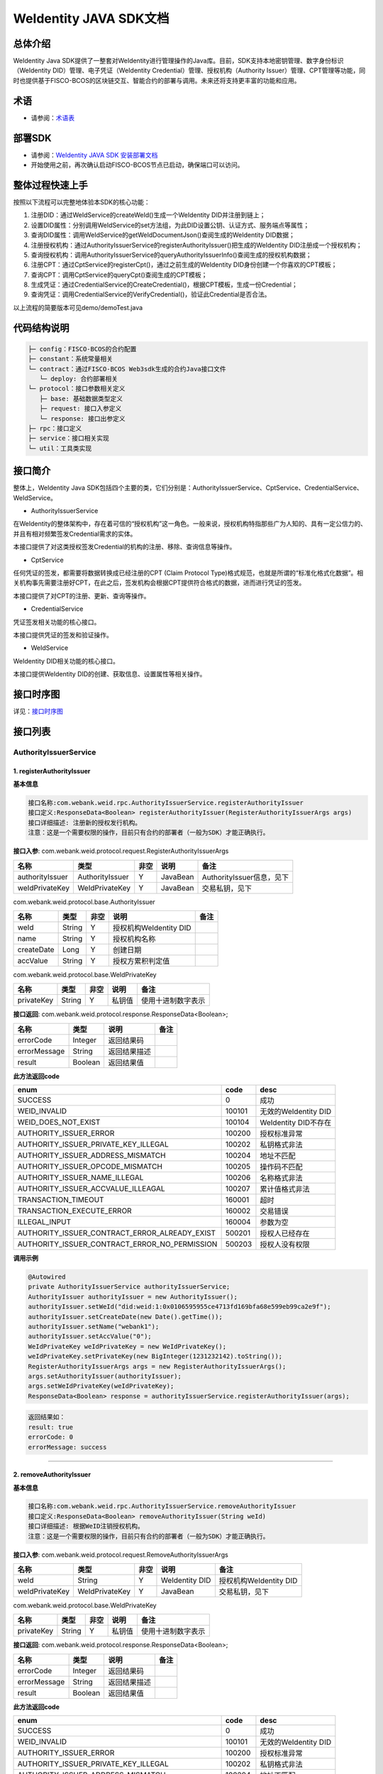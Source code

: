 .. role:: raw-html-m2r(raw)
   :format: html

.. _weidentity-java-sdk-doc:

WeIdentity JAVA SDK文档
=======================

总体介绍
--------

WeIdentity Java SDK提供了一整套对WeIdentity进行管理操作的Java库。目前，SDK支持本地密钥管理、数字身份标识（WeIdentity DID）管理、电子凭证（WeIdentity Credential）管理、授权机构（Authority Issuer）管理、CPT管理等功能，同时也提供基于FISCO-BCOS的区块链交互、智能合约的部署与调用。未来还将支持更丰富的功能和应用。

术语
----

* 请参阅：`术语表 <https://weidentity.readthedocs.io/zh_CN/latest/docs/terminologies.html>`_

部署SDK
-------

* 请参阅：`WeIdentity JAVA SDK 安装部署文档 <./weidentity-installation.html>`_

* 开始使用之前，再次确认启动FISCO-BCOS节点已启动，确保端口可以访问。

整体过程快速上手
----------------

按照以下流程可以完整地体验本SDK的核心功能：


#. 注册DID：通过WeIdService的createWeId()生成一个WeIdentity DID并注册到链上；
#. 设置DID属性：分别调用WeIdService的set方法组，为此DID设置公钥、认证方式、服务端点等属性；
#. 查询DID属性：调用WeIdService的getWeIdDocumentJson()查阅生成的WeIdentity DID数据；
#. 注册授权机构：通过AuthorityIssuerService的registerAuthorityIssuer()把生成的WeIdentity DID注册成一个授权机构；
#. 查询授权机构：调用AuthorityIssuerService的queryAuthorityIssuerInfo()查阅生成的授权机构数据；
#. 注册CPT：通过CptService的registerCpt()，通过之前生成的WeIdentity DID身份创建一个你喜欢的CPT模板；
#. 查询CPT：调用CptService的queryCpt()查阅生成的CPT模板；
#. 生成凭证：通过CredentialService的CreateCredential()，根据CPT模板，生成一份Credential；
#. 查询凭证：调用CredentialService的VerifyCredential()，验证此Credential是否合法。

以上流程的简要版本可见demo/demoTest.java

代码结构说明
------------

.. code-block:: text

   ├─ config：FISCO-BCOS的合约配置
   ├─ constant：系统常量相关
   └─ contract：通过FISCO-BCOS Web3sdk生成的合约Java接口文件
      └─ deploy: 合约部署相关
   └─ protocol：接口参数相关定义
      ├─ base: 基础数据类型定义
      ├─ request: 接口入参定义
      └─ response: 接口出参定义
   ├─ rpc：接口定义
   ├─ service：接口相关实现
   └─ util：工具类实现

接口简介
--------

整体上，WeIdentity Java SDK包括四个主要的类，它们分别是：AuthorityIssuerService、CptService、CredentialService、WeIdService。


* AuthorityIssuerService

在WeIdentity的整体架构中，存在着可信的“授权机构”这一角色。一般来说，授权机构特指那些广为人知的、具有一定公信力的、并且有相对频繁签发Credential需求的实体。

本接口提供了对这类授权签发Credential的机构的注册、移除、查询信息等操作。


* CptService

任何凭证的签发，都需要将数据转换成已经注册的CPT (Claim Protocol Type)格式规范，也就是所谓的“标准化格式化数据”。相关机构事先需要注册好CPT，在此之后，签发机构会根据CPT提供符合格式的数据，进而进行凭证的签发。

本接口提供了对CPT的注册、更新、查询等操作。


* CredentialService

凭证签发相关功能的核心接口。

本接口提供凭证的签发和验证操作。


* WeIdService

WeIdentity DID相关功能的核心接口。

本接口提供WeIdentity DID的创建、获取信息、设置属性等相关操作。

接口时序图
----------

详见：`接口时序图 <./weidentity-sequences.html>`_


接口列表
--------

AuthorityIssuerService
^^^^^^^^^^^^^^^^^^^^^^

1. registerAuthorityIssuer
~~~~~~~~~~~~~~~~~~~~~~~~~~

**基本信息**

.. code-block:: text

   接口名称:com.webank.weid.rpc.AuthorityIssuerService.registerAuthorityIssuer
   接口定义:ResponseData<Boolean> registerAuthorityIssuer(RegisterAuthorityIssuerArgs args)
   接口详细描述: 注册新的授权发行机构。
   注意：这是一个需要权限的操作，目前只有合约的部署者（一般为SDK）才能正确执行。

**接口入参**\ : com.webank.weid.protocol.request.RegisterAuthorityIssuerArgs

.. list-table::
   :header-rows: 1

   * - 名称
     - 类型
     - 非空
     - 说明
     - 备注
   * - authorityIssuer
     - AuthorityIssuer
     - Y
     - JavaBean
     - AuthorityIssuer信息，见下
   * - weIdPrivateKey
     - WeIdPrivateKey
     - Y
     - JavaBean
     - 交易私钥，见下


com.webank.weid.protocol.base.AuthorityIssuer

.. list-table::
   :header-rows: 1

   * - 名称
     - 类型
     - 非空
     - 说明
     - 备注
   * - weId
     - String
     - Y
     - 授权机构WeIdentity DID
     - 
   * - name
     - String
     - Y
     - 授权机构名称
     - 
   * - createDate
     - Long
     - Y
     - 创建日期
     - 
   * - accValue
     - String
     - Y
     - 授权方累积判定值
     -


com.webank.weid.protocol.base.WeIdPrivateKey

.. list-table::
   :header-rows: 1

   * - 名称
     - 类型
     - 非空
     - 说明
     - 备注
   * - privateKey
     - String
     - Y
     - 私钥值
     - 使用十进制数字表示


**接口返回**\ :     com.webank.weid.protocol.response.ResponseData\<Boolean>;

.. list-table::
   :header-rows: 1

   * - 名称
     - 类型
     - 说明
     - 备注
   * - errorCode
     - Integer
     - 返回结果码
     - 
   * - errorMessage
     - String
     - 返回结果描述
     - 
   * - result
     - Boolean
     - 返回结果值
     - 


**此方法返回code**

.. list-table::
   :header-rows: 1

   * - enum
     - code
     - desc
   * - SUCCESS
     - 0
     - 成功
   * - WEID_INVALID
     - 100101
     - 无效的WeIdentity DID
   * - WEID_DOES_NOT_EXIST
     - 100104
     - WeIdentity DID不存在
   * - AUTHORITY_ISSUER_ERROR
     - 100200
     - 授权标准异常
   * - AUTHORITY_ISSUER_PRIVATE_KEY_ILLEGAL
     - 100202
     - 私钥格式非法
   * - AUTHORITY_ISSUER_ADDRESS_MISMATCH
     - 100204
     - 地址不匹配
   * - AUTHORITY_ISSUER_OPCODE_MISMATCH
     - 100205
     - 操作码不匹配
   * - AUTHORITY_ISSUER_NAME_ILLEGAL
     - 100206
     - 名称格式非法
   * - AUTHORITY_ISSUER_ACCVALUE_ILLEAGAL
     - 100207
     - 累计值格式非法
   * - TRANSACTION_TIMEOUT
     - 160001
     - 超时
   * - TRANSACTION_EXECUTE_ERROR
     - 160002
     - 交易错误
   * - ILLEGAL_INPUT
     - 160004
     - 参数为空
   * - AUTHORITY_ISSUER_CONTRACT_ERROR_ALREADY_EXIST
     - 500201
     - 授权人已经存在
   * - AUTHORITY_ISSUER_CONTRACT_ERROR_NO_PERMISSION
     - 500203
     - 授权人没有权限


**调用示例**

.. code-block:: java

   @Autowired
   private AuthorityIssuerService authorityIssuerService;
   AuthorityIssuer authorityIssuer = new AuthorityIssuer();
   authorityIssuer.setWeId("did:weid:1:0x0106595955ce4713fd169bfa68e599eb99ca2e9f");
   authorityIssuer.setCreateDate(new Date().getTime());
   authorityIssuer.setName("webank1");
   authorityIssuer.setAccValue("0");
   WeIdPrivateKey weIdPrivateKey = new WeIdPrivateKey();
   weIdPrivateKey.setPrivateKey(new BigInteger(1231232142).toString());
   RegisterAuthorityIssuerArgs args = new RegisterAuthorityIssuerArgs();
   args.setAuthorityIssuer(authorityIssuer);
   args.setWeIdPrivateKey(weIdPrivateKey);
   ResponseData<Boolean> response = authorityIssuerService.registerAuthorityIssuer(args);

.. code-block:: text

   返回结果如：
   result: true
   errorCode: 0
   errorMessage: success

----

2. removeAuthorityIssuer
~~~~~~~~~~~~~~~~~~~~~~~~

**基本信息**

.. code-block:: text

   接口名称:com.webank.weid.rpc.AuthorityIssuerService.removeAuthorityIssuer
   接口定义:ResponseData<Boolean> removeAuthorityIssuer(String weId)
   接口详细描述: 根据WeID注销授权机构。
   注意：这是一个需要权限的操作，目前只有合约的部署者（一般为SDK）才能正确执行。

**接口入参**\ :  com.webank.weid.protocol.request.RemoveAuthorityIssuerArgs

.. list-table::
   :header-rows: 1

   * - 名称
     - 类型
     - 非空
     - 说明
     - 备注
   * - weId
     - String
     - Y
     - WeIdentity DID
     - 授权机构WeIdentity DID
   * - weIdPrivateKey
     - WeIdPrivateKey
     - Y
     - JavaBean
     - 交易私钥，见下


com.webank.weid.protocol.base.WeIdPrivateKey

.. list-table::
   :header-rows: 1

   * - 名称
     - 类型
     - 非空
     - 说明
     - 备注
   * - privateKey
     - String
     - Y
     - 私钥值
     - 使用十进制数字表示


**接口返回**\ :     com.webank.weid.protocol.response.ResponseData\<Boolean>;

.. list-table::
   :header-rows: 1

   * - 名称
     - 类型
     - 说明
     - 备注
   * - errorCode
     - Integer
     - 返回结果码
     - 
   * - errorMessage
     - String
     - 返回结果描述
     - 
   * - result
     - Boolean
     - 返回结果值
     - 


**此方法返回code**

.. list-table::
   :header-rows: 1

   * - enum
     - code
     - desc
   * - SUCCESS
     - 0
     - 成功
   * - WEID_INVALID
     - 100101
     - 无效的WeIdentity DID
   * - AUTHORITY_ISSUER_ERROR
     - 100200
     - 授权标准异常
   * - AUTHORITY_ISSUER_PRIVATE_KEY_ILLEGAL
     - 100202
     - 私钥格式非法
   * - AUTHORITY_ISSUER_ADDRESS_MISMATCH
     - 100204
     - 地址不匹配
   * - AUTHORITY_ISSUER_OPCODE_MISMATCH
     - 100205
     - 操作码不匹配
   * - AUTHORITY_ISSUER_NAME_ILLEGAL
     - 100206
     - 名称格式非法
   * - AUTHORITY_ISSUER_ACCVALUE_ILLEAGAL
     - 100207
     - 累计值格式非法
   * - TRANSACTION_TIMEOUT
     - 160001
     - 超时
   * - TRANSACTION_EXECUTE_ERROR
     - 160002
     - 交易错误
   * - ILLEGAL_INPUT
     - 160004
     - 参数为空
   * - AUTHORITY_ISSUER_CONTRACT_ERROR_NOT_EXISTS
     - 500202
     - 授权人信息不存在
   * - AUTHORITY_ISSUER_CONTRACT_ERROR_NO_PERMISSION
     - 500203
     - 授权人没有权限


**调用示例**

.. code-block:: java

   @Autowired
   private AuthorityIssuerService authorityIssuerService;
   WeIdPrivateKey weIdPrivateKey = new WeIdPrivateKey();
   weIdPrivateKey.setPrivateKey(new BigInteger(1231232142).toString());
   RemoveAuthorityIssuerArgs args = new RemoveAuthorityIssuerArgs();
   args.setWeId("did:weid:1:0x0106595955ce4713fd169bfa68e599eb99ca2e9f");
   args.setWeIdPrivateKey(weIdPrivateKey);
   ResponseData<Boolean> response = authorityIssuerService.removeAuthorityIssuer(args);

.. code-block:: text

   返回结果如：
   result: true
   errorCode: 0
   errorMessage: success

----

3. isAuthorityIssuer
~~~~~~~~~~~~~~~~~~~~

**基本信息**

.. code-block:: text

   接口名称:com.webank.weid.rpc.AuthorityIssuerService.isAuthorityIssuer
   接口定义:ResponseData<Boolean> isAuthorityIssuer(String weId)
   接口详细描述: 根据WeIdentity DID查询是否注册成授权者

**接口入参**\ :    String

.. list-table::
   :header-rows: 1

   * - 名称
     - 类型
     - 非空
     - 说明
     - 备注
   * - weId
     - String
     - Y
     - WeIdentity DID
     - 用于搜索权限发布者


**接口返回**\ :     com.webank.weid.protocol.response.ResponseData\<Boolean>;

.. list-table::
   :header-rows: 1

   * - 名称
     - 类型
     - 说明
     - 备注
   * - errorCode
     - Integer
     - 返回结果码
     - 
   * - errorMessage
     - String
     - 返回结果描述
     - 
   * - result
     - Boolean
     - 返回结果值
     - 


**此方法返回code**

.. list-table::
   :header-rows: 1

   * - enum
     - code
     - desc
   * - SUCCESS
     - 0
     - 成功
   * - WEID_INVALID
     - 100101
     - 无效的WeIdentity DID
   * - AUTHORITY_ISSUER_ERROR
     - 100200
     - 授权标准异常
   * - TRANSACTION_TIMEOUT
     - 160001
     - 超时
   * - TRANSACTION_EXECUTE_ERROR
     - 160002
     - 交易错误


**调用示例**

.. code-block:: java

   @Autowired
   private AuthorityIssuerService authorityIssuerService;
   ResponseData<Boolean> response = authorityIssuerService.isAuthorityIssuer("did:weid:1:0x0106595955ce4713fd169bfa68e599eb99ca2e9f");

.. code-block:: text

   返回结果如：
   result: true
   errorCode: 0
   errorMessage: success

----

4. queryAuthorityIssuerInfo
~~~~~~~~~~~~~~~~~~~~~~~~~~~

**基本信息**

.. code-block:: text

   接口名称:com.webank.weid.rpc.AuthorityIssuerService.queryAuthorityIssuerInfo
   接口定义:ResponseData<AuthorityIssuer> queryAuthorityIssuerInfo(String weId)
   接口详细描述: 根据WeIdentity DID查询授权人信息

**接口入参**\ :    String

.. list-table::
   :header-rows: 1

   * - 名称
     - 类型
     - 非空
     - 说明
     - 备注
   * - weId
     - String
     - Y
     - WeIdentity DID
     - 用于搜索权限发布者


**接口返回**\ :    com.webank.weid.protocol.response.ResponseData\<AuthorityIssuer>;

.. list-table::
   :header-rows: 1

   * - 名称
     - 类型
     - 说明
     - 备注
   * - errorCode
     - Integer
     - 返回结果码
     - 
   * - errorMessage
     - String
     - 返回结果描述
     - 
   * - result
     - AuthorityIssuer
     - JavaBean
     - 授权机构信息，见下


com.webank.weid.protocol.base.AuthorityIssuer

.. list-table::
   :header-rows: 1

   * - 名称
     - 类型
     - 非空
     - 说明
     - 备注
   * - weId
     - String
     - Y
     - 授权机构WeIdentity DID
     - 
   * - name
     - String
     - Y
     - 授权机构名称
     - 
   * - createDate
     - Long
     - Y
     - 创建日期
     - 
   * - accValue
     - String
     - Y
     - 授权方累积判定值
     - 


**注意**\ ：因为Solidity 0.4.4的限制，无法正确的返回accValue，因此这里取得的accValue一定为空字符串。未来会进行修改。

**此方法返回code**

.. list-table::
   :header-rows: 1

   * - enum
     - code
     - desc
   * - SUCCESS
     - 0
     - 成功
   * - WEID_INVALID
     - 100101
     - 无效的WeIdentity DID
   * - AUTHORITY_ISSUER_ERROR
     - 100200
     - 授权标准异常
   * - TRANSACTION_TIMEOUT
     - 160001
     - 超时
   * - TRANSACTION_EXECUTE_ERROR
     - 160002
     - 交易错误
   * - AUTHORITY_ISSUER_CONTRACT_ERROR_NOT_EXISTS
     - 500202
     - 授权人信息不存在


**调用示例**

.. code-block:: java

   @Autowired
   private AuthorityIssuerService authorityIssuerService;
   ResponseData<AuthorityIssuer> response = authorityIssuerService.queryAuthorityIssuerInfo("did:weid:1:0x0106595955ce4713fd169bfa68e599eb99ca2e9f");

.. code-block:: text

   返回数据如：
   result:(com.webank.weid.protocol.base.AuthorityIssuer)
      weId: did:weid:1:0x0106595955ce4713fd169bfa68e599eb99ca2e9f
      name: webank1
      createDate: 1539239136000
      accValue:
   errorCode: 0
   errorMessage: success

----

CptService
^^^^^^^^^^

1. registerCpt
~~~~~~~~~~~~~~

**基本信息**

.. code-block:: text

   接口名称:com.webank.weid.rpc.CptService.registerCpt
   接口定义:ResponseData<CptBaseInfo> registerCpt(RegisterCptArgs args)
   接口详细描述: 传入WeIdentity DID，jsonSchema 和其对应的私钥，链上注册cpt，返回cpt编号和版本
   有对cptPublisher和cptJsonSchema 组合签名

**接口入参**\ :    com.webank.weid.protocol.request.RegisterCptArgs

.. list-table::
   :header-rows: 1

   * - 名称
     - 类型
     - 非空
     - 说明
     - 备注
   * - cptJsonSchema
     - String
     - Y
     - json验证器
     - 用于验证json 数据的合规性
   * - cptPublisher
     - String
     - Y
     - CPT发布者的WeIdentity DID
     - WeIdentity DID的格式传入
   * - cptPublisherPrivateKey
     - WeIdPrivateKey
     - Y
     - JavaBean
     - 交易私钥，见下


com.webank.weid.protocol.base.WeIdPrivateKey

.. list-table::
   :header-rows: 1

   * - 名称
     - 类型
     - 非空
     - 说明
     - 备注
   * - privateKey
     - String
     - Y
     - 私钥值
     - 使用十进制数字表示


**接口返回**\ :    com.webank.weid.protocol.response.ResponseData\<CptBaseInfo>;

.. list-table::
   :header-rows: 1

   * - 名称
     - 类型
     - 说明
     - 备注
   * - errorCode
     - Integer
     - 返回结果码
     - 此接口返回的code
   * - errorMessage
     - String
     - 返回结果描述
     - 
   * - result
     - CptBaseInfo
     - JavaBean
     - CPT基础数据，见下


com.webank.weid.protocol.base.CptBaseInfo

.. list-table::
   :header-rows: 1

   * - 名称
     - 类型
     - 说明
     - 备注
   * - cptId
     - Integer
     - cpId编号
     - 
   * - cptVersion
     - Integer
     - 版本号
     - 


**此方法返回code**

.. list-table::
   :header-rows: 1

   * - enum
     - code
     - desc
   * - SUCCESS
     - 0
     - 成功
   * - WEID_INVALID
     - 100101
     - WeIdentity DID无效
   * - WEID_PRIVATEKEY_INVALID
     - 100103
     - 私钥无效
   * - CPT_JSON_SCHEMA_INVALID
     - 100301
     - schema无效
   * - TRANSACTION_TIMEOUT
     - 160001
     - 超时
   * - TRANSACTION_EXECUTE_ERROR
     - 160002
     - 交易错误
   * - ILLEGAL_INPUT
     - 160004
     - 参数为空
   * - CPT_NOT_EXISTS
     - 500301
     - cpt不存在
   * - CPT_ID_AUTHORITY_ISSUER_EXCEED_MAX
     - 500302
     - 为权威机构生成的cptId超过上限
   * - CPT_PUBLISHER_NOT_EXIST
     - 500303
     - CPT发布者的WeIdentity DID不存在


**调用示例**

.. code-block:: java

   private CptServiceImpl cptService = new CptServiceImpl();
   String schema = "{\"$schema\":\"http://json-schema.org/draft-04/schema#\",\"title\":\"/etc/fstab\",\"description\":\"JSON representation of /etc/fstab\",\"type\":\"object\",\"properties\":{\"swap\":{\"$ref\":\"#/definitions/mntent\"}},\"patternProperties\":{\"^/([^/]+(/[^/]+)*)?$\":{\"$ref\":\"#/definitions/mntent\"}},\"required\":[\"/\",\"swap\"],\"additionalProperties\":false,\"definitions\":{\"mntent\":{\"title\":\"mntent\",\"description\":\"An fstab entry\",\"type\":\"object\",\"properties\":{\"device\":{\"type\":\"string\"},\"fstype\":{\"type\":\"string\"},\"options\":{\"type\":\"array\",\"minItems\":1,\"items\":{\"type\":\"string\"}},\"dump\":{\"type\":\"integer\",\"minimum\":0},\"fsck\":{\"type\":\"integer\",\"minimum\":0}},\"required\":[\"device\",\"fstype\"],\"additionalItems\":false}}}";
   RegisterCptArgs args = new RegisterCptArgs();
   WeIdPrivateKey weIdPrivateKey = new WeIdPrivateKey();
   args.setCptPublisherPrivateKey(weIdPrivateKey);
   args.setCptJsonSchema(schema);
   args.setCptPublisher("did:weid:1:0x0106595955ce4713fd169bfa68e599eb99ca2e9f");
   weIdPrivateKey.setPrivateKey(new String(Base64.encode(new BigInteger(
        "84259158061731800175730035500197147557630375762366333000754891654353899157503")
                       .toByteArray())));
   ResponseData<RegisterCptResult> response = cptService.registerCpt(args);
   
.. code-block:: text

   返回数据如下：
   result:(com.webank.weid.protocol.response.CptBaseInfo)
      cptId: 148
      cptVersion: 1
   errorCode: 0
   errorMessage: success

----

2. queryCpt
~~~~~~~~~~~

**基本信息**

.. code-block:: text

   接口名称:com.webank.weid.rpc.CptService.queryCpt
   接口定义:ResponseData<Cpt> queryCpt(Integer cptId)
   接口详细描述: 根据cpt编号查询cpt注册信息

**接口入参**\ :    java.lang.Integer

.. list-table::
   :header-rows: 1

   * - 名称
     - 类型
     - 非空
     - 说明
     - 备注
   * - value
     - Integer
     - Y
     - cptId编号
     -


**接口返回**\ :    com.webank.weid.protocol.response.ResponseData\<Cpt>;

.. list-table::
   :header-rows: 1

   * - 名称
     - 类型
     - 说明
     - 备注
   * - errorCode
     - Integer
     - 返回结果码
     - 此接口返回的code
   * - errorMessage
     - String
     - 返回结果描述
     - 
   * - result
     - Cpt
     - JavaBean
     - CPT内容，见下


com.webank.weid.protocol.base.Cpt

.. list-table::
   :header-rows: 1

   * - 名称
     - 类型
     - 说明
     - 备注
   * - cptJsonSchema
     - String
     - json验证器
     - 
   * - cptBaseInfo
     - CptBaseInfo
     - JavaBean
     - CPT基础数据，见下
   * - cptMetaData
     - CptMetaData
     - JavaBean
     - CPT元数据内部类，见下


com.webank.weid.protocol.base.CptBaseInfo

.. list-table::
   :header-rows: 1

   * - 名称
     - 类型
     - 说明
     - 备注
   * - cptId
     - Integer
     - cpId编号
     - 
   * - cptVersion
     - Integer
     - 版本号
     - 


com.webank.weid.protocol.base.Cpt.MetaData

.. list-table::
   :header-rows: 1

   * - 名称
     - 类型
     - 说明
     - 备注
   * - cptPublisher
     - String
     - CPT发布者的WeIdentity DID
     - WeIdentity DID格式数据
   * - cptSignature
     - String
     - 签名数据
     - cptPublisher与cptJsonSchema拼接的签名数据
   * - updated
     - Long
     - 更新时间
     - 
   * - created
     - Long
     - 创建日期
     - 


**此方法返回code**

.. list-table::
   :header-rows: 1

   * - enum
     - code
     - desc
   * - SUCCESS
     - 0
     - 成功
   * - TRANSACTION_TIMEOUT
     - 160001
     - 超时
   * - TRANSACTION_EXECUTE_ERROR
     - 160002
     - 交易错误
   * - CPT_NOT_EXISTS
     - 500301
     - cpt不存在


**调用示例**

.. code-block:: java

   private CptServiceImpl cptService = new CptServiceImpl();;
   ResponseData<QueryCptResult> response = cptService.queryCpt("did:weid:1:0x0106595955ce4713fd169bfa68e599eb99ca2e9f");

.. code-block:: text

   返回数据如下：
   result:(com.webank.weid.protocol.response.Cpt)
      cptBaseInfo:(com.webank.weid.protocol.response.CptBaseInfo)
         cptId: 148
         cptVersion: 1
      cptJsonSchema: {"$schema":"http://json-schema.org/draft-04/schema#","title":"/etc/fstab","description":"JSON representation of /etc/fstab","type":"object","properties":{"swap":{"$ref":"#/definitions/mntent"}},"patternProperties":{"^/([^/]+(/[^/]+)*)?$":{"$ref":"#/definitions/mntent"}},"required":["/","swap"],"additionalProperties":false,"definitions":{"mntent":{"title":"mntent","description":"An fstab entry","type":"object","properties":{"device":{"type":"string"},"fstype":{"type":"string"},"options":{"type":"array","minItems":1,"items":{"type":"string"}},"dump":{"type":"integer","minimum":0},"fsck":{"type":"integer","minimum":0}},"required":["device","fstype"],"additionalItems":false}}}
      cptMetaData:(com.webank.weid.protocol.response.Cpt$CptMetaData)
         cptPublisher: did:weid:1:0x0106595955ce4713fd169bfa68e599eb99ca2e9f
         cptSignature: HO+/ve+/vXfvv70hQO+/vQwMVO+/vSot77+977+9UGEhLO+/vW4277+977+977+9HO+/ve+/vSTvv70777+9f14=
         created: -1957647935
         updated: 0
   errorCode: 0
   errorMessage: success

----

3. updateCpt
~~~~~~~~~~~~

**基本信息**

.. code-block:: text

   接口名称:com.webank.weid.rpc.CptService.updateCpt
   接口定义:ResponseData<CptBaseInfo> updateCpt(UpdateCptArgs args)
   接口详细描述: 传入cptId，json验证器，WeIdentity DID，WeIdentity DID所属私钥，进行更新cpt信息，更新成功版本自动+1
   有对cptPublisher和cptJsonSchema组合签名

**接口入参**\ :    com.webank.weid.protocol.request.UpdateCptArgs

.. list-table::
   :header-rows: 1

   * - 名称
     - 类型
     - 非空
     - 说明
     - 备注
   * - cptId
     - Integer
     - Y
     - cpt编号
     - 
   * - cptJsonSchema
     - String
     - Y
     - json验证器
     - json schema 数据
   * - cptPublisher
     - String
     - Y
     - CPT发布者的WeIdentity DID
     - WeIdentity DID格式
   * - cptPublisherPrivateKey
     - WeIdPrivateKey
     - Y
     - JavaBean
     - 交易私钥，见下


com.webank.weid.protocol.base.WeIdPrivateKey

.. list-table::
   :header-rows: 1

   * - 名称
     - 类型
     - 非空
     - 说明
     - 备注
   * - privateKey
     - String
     - Y
     - 私钥值
     - 使用十进制数字表示


**接口返回**\ :    com.webank.weid.protocol.response.ResponseData\<CptBaseInfo>;

.. list-table::
   :header-rows: 1

   * - 名称
     - 类型
     - 说明
     - 备注
   * - errorCode
     - Integer
     - 返回结果码
     - 此接口返回的code
   * - errorMessage
     - String
     - 返回结果描述
     - 
   * - result
     - CptBaseInfo
     - JavaBean
     - CPT基础数据，见下


com.webank.weid.protocol.base.CptBaseInfo

.. list-table::
   :header-rows: 1

   * - 名称
     - 类型
     - 说明
     - 备注
   * - cptId
     - Integer
     - cpId编号
     - 
   * - cptVersion
     - Integer
     - 版本号
     -  


**此方法返回code**

.. list-table::
   :header-rows: 1

   * - enum
     - code
     - desc
   * - SUCCESS
     - 0
     - 成功
   * - WEID_INVALID
     - 100101
     - WeIdentity DID无效
   * - WEID_PRIVATEKEY_INVALID
     - 100103
     - 私钥无效
   * - CPT_JSON_SCHEMA_INVALID
     - 100301
     - schema无效
   * - TRANSACTION_TIMEOUT
     - 160001
     - 超时
   * - TRANSACTION_EXECUTE_ERROR
     - 160002
     - 交易错误
   * - ILLEGAL_INPUT
     - 160004
     - 参数为空
   * - CPT_ID_AUTHORITY_ISSUER_EXCEED_MAX
     - 500302
     - 为权威机构生成的cptId超过上限
   * - CPT_NOT_EXISTS
     - 500301
     - cpt不存在
   * - CPT_PUBLISHER_NOT_EXIST
     - 500303
     - cpt发布者的WeIdentity DID不存在


**调用示例**

.. code-block:: java

   private CptServiceImpl cptService = new CptServiceImpl();
   String schema = "{\"$schema\":\"http://json-schema.org/draft-04/schema#\",\"title\":\"/etc/fstab\",\"description\":\"JSON representation of /etc/fstab\",\"type\":\"object\",\"properties\":{\"swap\":{\"$ref\":\"#/definitions/mamntent\"}},\"patternProperties\":{\"^/([^/]+(/[^/]+)*)?$\":{\"$ref\":\"#/definitions/mntent\"}},\"required\":[\"/\",\"swap\"],\"additionalProperties\":false,\"definitions\":{\"mntent\":{\"title\":\"mntent\",\"description\":\"An fstab entry\",\"type\":\"object\",\"properties\":{\"device\":{\"type\":\"string\"},\"fstype\":{\"type\":\"string\"},\"options\":{\"type\":\"array\",\"minItems\":1,\"items\":{\"type\":\"string\"}},\"dump\":{\"type\":\"integer\",\"minimum\":0},\"fsck\":{\"type\":\"integer\",\"minimum\":0}},\"required\":[\"device\",\"fstype\"],\"additionalItems\":false}}}";

   UpdateCptArgs args = new UpdateCptArgs();
   WeIdPrivateKey weIdPrivateKey = new WeIdPrivateKey();
   args.setCptPublisherPrivateKey(weIdPrivateKey);
   args.setCptJsonSchema(schema);
   args.setCptPublisher("did:weid:1:0x0106595955ce4713fd169bfa68e599eb99ca2e9f");
   weIdPrivateKey.setPrivateKey(new String(Base64.encode(new BigInteger("84259158061731800175730035500197147557630375762366333000754891654353899157503")
                       .toByteArray())));
   args.setCptId(148);
   ResponseData<CptBaseInfo> response = cptService.updateCpt(args);

.. code-block:: text

   返回数据如下：
   result:(com.webank.weid.protocol.response.CptBaseInfo)
      cptId: 148
      cptVersion: 3
   errorCode: 0
   errorMessage: success

----

CredentialService
^^^^^^^^^^^^^^^^^

1. createCredential
~~~~~~~~~~~~~~~~~~~

**基本信息**

.. code-block:: text

   接口名称:com.webank.weid.rpc.CredentialService.createCredential
   接口定义:ResponseData<Credential> createCredential(CreateCredentialArgs args)
   接口详细描述: 生成证书信息，有判断要求数据有效，相关非空验证等
   注意：本接口并不进行链上操作检查CPT真实性等问题。创造出来的credential有可能是无效的！
   调用方有责任在调用之前通过其他API判断。

**接口入参**\ :   com.webank.weid.protocol.request.CreateCredentialArgs

.. list-table::
   :header-rows: 1

   * - 名称
     - 类型
     - 非空
     - 说明
     - 备注
   * - cptId
     - Integer
     - Y
     - cpt编号
     - 
   * - issuer
     - String
     - Y
     - 发行方WeIdentity DID
     - WeIdentity DID格式数据
   * - expirationDate
     - String
     - Y
     - 到期日
     - 
   * - claimData
     - String
     - Y
     - Claim的json格式数据
     - 通过cpt的jsonSchema验证的数据
   * - cptPublisherPrivateKey
     - WeIdPrivateKey
     - Y
     - JavaBean
     - 签名所用Issuer WeIdentity DID私钥，见下


com.webank.weid.protocol.base.WeIdPrivateKey

.. list-table::
   :header-rows: 1

   * - 名称
     - 类型
     - 非空
     - 说明
     - 备注
   * - privateKey
     - String
     - Y
     - 私钥值
     - 使用十进制数字表示


**接口返回**\ :    com.webank.weid.protocol.response.ResponseData\<Credential>;

.. list-table::
   :header-rows: 1

   * - 名称
     - 类型
     - 说明
     - 备注
   * - errorCode
     - Integer
     - 返回结果码
     - 
   * - errorMessage
     - String
     - 返回结果描述
     - 
   * - result
     - Credential
     - JavaBean
     - 见下


com.webank.weid.protocol.base.Credential

.. list-table::
   :header-rows: 1

   * - 名称
     - 类型
     - 非空
     - 说明
     - 备注
   * - context
     - String
     - Y
     - 版本
     - 默认为v1
   * - id
     - String
     - Y
     - 证书编号
     - 
   * - cptId
     - Integer
     - Y
     - cptId
     - 
   * - issuer
     - String
     - Y
     - WeIdentity DID
     - 
   * - issuranceDate
     - Long
     - Y
     - 创建日期
     - 
   * - expirationDate
     - Long
     - Y
     - 到期日期
     - 
   * - signature
     - String
     - Y
     - 签名数据
     - 
   * - claimData
     - String
     - Y
     - Claim数据
     - 


**此方法返回code**

.. list-table::
   :header-rows: 1

   * - enum
     - code
     - desc
   * - SUCCESS
     - 0
     - 成功
   * - CREDENTIAL_ERROR
     - 100400
     - Credential标准错误
   * - CREDENTIAL_ISSUER_NOT_EXISTS
     - 100407
     - WeIdentity DID不能为空
   * - CREDENTIAL_EXPIRE_DATE_ILLEGAL
     - 100409
     - 到期日期无效
   * - CREDENTIAL_CLAIM_NOT_EXISTS
     - 100410
     - Claim数据不能为空
   * - CREDENTIAL_CLAIM_DATA_ILLEGAL
     - 100411
     - Claim数据无效
   * - CREDENTIAL_PRIVATE_KEY_NOT_EXISTS
     - 100415
     - 私钥为空
   * - CREDENTIAL_CPT_NOT_EXISTS
     - 100416
     - cpt不存在
   * - ILLEGAL_INPUT
     - 160004
     - 参数为空


**调用示例**

.. code-block:: java

   @Autowired
   private CredentialService credentialService;
   String schema1Data =  "{\"/\":{\"device\":\"/dev/sda1\",\"fstype\":\"btrfs\",\"options\":[\"ssd\"]},\"swap\":{\"device\":\"/dev/sda2\",\"fstype\":\"swap\"},\"/tmp\":{\"device\":\"tmpfs\",\"fstype\":\"tmpfs\",\"options\":[\"size=64M\"]},\"/var/lib/mysql\":{\"device\":\"/dev/data/mysql\",\"fstype\":\"btrfs\"}}";

   CreateCredentialArgs args = new CreateCredentialArgs();
   args.setClaimData(RequestUtil.schema1Data);
   args.setCptId(155);
   args.setExpirationDate(21313312312312312L);
   args.setIssuer("did:weid:1:0x0106595955ce4713fd169bfa68e599eb99ca2e9f");
   WeIdPrivateKey weIdPrivateKey = new WeIdPrivateKey();
   weIdPrivateKey.setPrivateKey(new BigInteger(1231232142).toString());
   args.setWeIdPrivateKey(weIdPrivateKey);
   ResponseData<Credential> response = credentialService.createCredential(args);

.. code-block:: text

   返回结果如：
   result:(com.webank.weid.protocol.base.Credential)
      context: v1
      credentialId: 41e07e22-9022-476f-80d6-0dfbd6a328d1
      cptId: 155
      issuer: did:weid:1:0x0106595955ce4713fd169bfa68e599eb99ca2e9f
      issuranceDate: 1539239136000
      expirationDate: 1539259136000
      claimData: {"/":{"device":"/dev/sda1","fstype":"btrfs","options":["ssd"]},"swap":{"device":"/dev/sda2","fstype":"swap"},"/tmp":{"device":"tmpfs","fstype":"tmpfs","options":["size=64M"]},"/var/lib/mysql":{"device":"/dev/data/mysql","fstype":"btrfs"}}
      signature: HPzECgQJOWWhOfFOfZjOTwEv0b7DZXfji39jdaC1+TTHXXpJJBQ+rBHQ7tPlsBokBhUCmm5EG/CkQJCb7z03FuA=
   errorCode: 0
   errorMessage: success

----

2. verifyCredential
~~~~~~~~~~~~~~~~~~~

**基本信息**

.. code-block:: text

   接口名称:com.webank.weid.rpc.CredentialService.verifyCredential
   接口定义:ResponseData<Boolean> verifyCredential(Credential args)
   接口详细描述: 传入Credential信息进行验证，无需公钥

**接口入参**\ :   com.webank.weid.protocol.base.Credential

.. list-table::
   :header-rows: 1

   * - 名称
     - 类型
     - 非空
     - 说明
     - 备注
   * - context
     - String
     - Y
     - 版本
     - 默认为v1
   * - id
     - String
     - Y
     - 证书编号
     - 
   * - cptId
     - Integer
     - Y
     - cptId
     - 
   * - issuer
     - String
     - Y
     - WeIdentity DID
     - 
   * - issuranceDate
     - Long
     - Y
     - 创建日期
     - 
   * - expirationDate
     - Long
     - Y
     - 到期日期
     - 
   * - signature
     - String
     - Y
     - 签名数据
     - 
   * - claimData
     - String
     - Y
     - Claim数据
     - 


**接口返回**\ :   com.webank.weid.protocol.response.ResponseData\<Boolean>;

.. list-table::
   :header-rows: 1

   * - 名称
     - 类型
     - 说明
     - 备注
   * - errorCode
     - Integer
     - 返回结果码
     - 
   * - errorMessage
     - String
     - 返回结果描述
     - 
   * - result
     - Boolean
     - 返回结果值
     - 


**此方法返回code**

.. list-table::
   :header-rows: 1

   * - enum
     - code
     - desc
   * - SUCCESS
     - 0
     - 成功
   * - CPT_JSON_SCHEMA_INVALID
     - 100301
     - Json Schema非法
   * - CREDENTIAL_ERROR
     - 100400
     - Credential标准错误
   * - CREDENTIAL_NOT_EXISTS
     - 100401
     - Credential入参为空
   * - CREDENTIAL_EXPIRED
     - 100402
     - 过期
   * - CREDENTIAL_ISSUER_MISMATCH
     - 100403
     - issuer与签名不匹配
   * - CREDENTIAL_SIGNATURE_BROKEN
     - 100405
     - 签名破坏
   * - CREDENTIAL_REVOKED
     - 100406
     - 已被撤销
   * - CREDENTIAL_ISSUER_NOT_EXISTS
     - 100407
     - WeIdentity DID不能为空
   * - CREDENTIAL_CREATE_DATE_ILLEGAL
     - 100408
     - 创建日期格式非法
   * - CREDENTIAL_EXPIRE_DATE_ILLEGAL
     - 100409
     - 到期日期格式非法
   * - CREDENTIAL_CLAIM_NOT_EXISTS
     - 100410
     - Claim数据不能为空
   * - CREDENTIAL_CLAIM_DATA_ILLEGAL
     - 100411
     - Claim数据无效
   * - CREDENTIAL_ID_NOT_EXISTS
     - 100412
     - ID为空
   * - CREDENTIAL_CONTEXT_NOT_EXISTS
     - 100413
     - context为空
   * - CREDENTIAL_CPT_NOT_EXISTS
     - 100416
     - cpt不存在
   * - CREDENTIAL_WEID_DOCUMENT_ILLEGAL
     - 100417
     - WeIdentity Document为空
   * - ILLEGAL_INPUT
     - 160004
     - 参数为空


**调用示例**

.. code-block:: java

   @Autowired
   private CredentialService credentialService;
     String schemaData =  "{\"/\":{\"device\":\"/dev/sda2\",\"fstype\":\"btrfs\",\"options\":[\"ssd\"]},\"swap\":{\"device\":\"/dev/sda2\",\"fstype\":\"swap\"},\"/tmp\":{\"device\":\"tmpfs\",\"fstype\":\"tmpfs\",\"options\":[\"size=64M\"]},\"/var/lib/mysql\":{\"device\":\"/dev/data/mysql\",\"fstype\":\"btrfs\"}}";

   Credential args = new Credential();
   args.setClaimData(RequestUtil.schemaData);
   args.setContext("v1");
   args.setCptId(155);
   args.setIssuranceDate(11313312312312312L);
   args.setCredentialId("54bc3832-fce7-433a-80c7-ba284635c67a");// 系统生成
   args.setSignature("HLrW58iqkupFZAykaPTvU8RJ1paNUk3dou9h4LFR22y2NjQsINN2DkQk8otiKLuSUjrFFvupSxfpEvUrMOC5nWc=");
   args.setExpirationDate(21313312312312312L);
   args.setIssuer("did:weid:1:0x0106595955ce4713fd169bfa68e599eb99ca2e9f");
   ResponseData<Boolean> response = credentialService.verifyCredential(args);

.. code-block:: text

   返回结果如：
   result: false
   errorCode: 0
   errorMessage: success

----

3. verifyCredentialWithSpecifiedPubKey
~~~~~~~~~~~~~~~~~~~~~~~~~~~~~~~~~~~~~~

**基本信息**

.. code-block:: text

   接口名称:com.webank.weid.rpc.CredentialService.verifyCredentialWithSpecifiedPubKey
   接口定义:ResponseData<Boolean> verifyCredentialWithSpecifiedPubKey(VerifyCredentialArgs args)
   接口详细描述: 传入Credential信息进行验证，需公钥一并传入

**接口入参**\ :   com.webank.weid.protocol.request.VerifyCredentialArgs

.. list-table::
   :header-rows: 1

   * - 名称
     - 类型
     - 非空
     - 说明
     - 备注
   * - credential
     - Credential
     - Y
     - JavaBean，见下
     - 
   * - publicKey
     - String
     - Y
     - 公钥
     - 


com.webank.weid.protocol.base.Credential

.. list-table::
   :header-rows: 1

   * - 名称
     - 类型
     - 非空
     - 说明
     - 备注
   * - context
     - String
     - Y
     - 版本
     - 默认为v1
   * - id
     - String
     - Y
     - 证书编号
     - 
   * - cptId
     - Integer
     - Y
     - cptId
     - 
   * - issuer
     - String
     - Y
     - WeIdentity DID
     - 
   * - issuranceDate
     - Long
     - Y
     - 创建日期
     - 
   * - expirationDate
     - Long
     - Y
     - 到期日期
     - 
   * - signature
     - String
     - Y
     - 签名数据
     - 
   * - claimData
     - String
     - Y
     - Claim数据
     - 


**接口返回**\ :   com.webank.weid.protocol.response.ResponseData\<Boolean>;

.. list-table::
   :header-rows: 1

   * - 名称
     - 类型
     - 说明
     - 备注
   * - errorCode
     - Integer
     - 返回结果码
     - 
   * - errorMessage
     - String
     - 返回结果描述
     - 
   * - result
     - Boolean
     - 返回结果值
     - 


**此方法返回code**

.. list-table::
   :header-rows: 1

   * - enum
     - code
     - desc
   * - SUCCESS
     - 0
     - 成功
   * - CPT_JSON_SCHEMA_INVALID
     - 100301
     - Json Schema非法
   * - CREDENTIAL_ERROR
     - 100400
     - Credential标准错误
   * - CREDENTIAL_NOT_EXISTS
     - 100401
     - Credential入参为空
   * - CREDENTIAL_EXPIRED
     - 100402
     - 过期
   * - CREDENTIAL_ISSUER_MISMATCH
     - 100403
     - issuer与签名不匹配
   * - CREDENTIAL_SIGNATURE_BROKEN
     - 100405
     - 签名破坏
   * - CREDENTIAL_REVOKED
     - 100406
     - 已被撤销
   * - CREDENTIAL_ISSUER_NOT_EXISTS
     - 100407
     - WeIdentity DID不能为空
   * - CREDENTIAL_CREATE_DATE_ILLEGAL
     - 100408
     - 创建日期格式非法
   * - CREDENTIAL_EXPIRE_DATE_ILLEGAL
     - 100409
     - 到期日期格式非法
   * - CREDENTIAL_CLAIM_NOT_EXISTS
     - 100410
     - Claim数据不能为空
   * - CREDENTIAL_CLAIM_DATA_ILLEGAL
     - 100411
     - Claim数据无效
   * - CREDENTIAL_ID_NOT_EXISTS
     - 100412
     - ID为空
   * - CREDENTIAL_CONTEXT_NOT_EXISTS
     - 100413
     - context为空
   * - CREDENTIAL_CPT_NOT_EXISTS
     - 100416
     - cpt不存在
   * - CREDENTIAL_WEID_DOCUMENT_ILLEGAL
     - 100417
     - WeIdentity Document为空
   * - ILLEGAL_INPUT
     - 160004
     - 参数为空


**调用示例**

.. code-block:: java

   @Autowired
   private CredentialService credentialService;
     String schemaData =  "{\"/\":{\"device\":\"/dev/sda2\",\"fstype\":\"btrfs\",\"options\":[\"ssd\"]},\"swap\":{\"device\":\"/dev/sda2\",\"fstype\":\"swap\"},\"/tmp\":{\"device\":\"tmpfs\",\"fstype\":\"tmpfs\",\"options\":[\"size=64M\"]},\"/var/lib/mysql\":{\"device\":\"/dev/data/mysql\",\"fstype\":\"btrfs\"}}";

   Credential args = new Credential();
   args.setClaimData(RequestUtil.schemaData);
   args.setContext("v1");
   args.setCptId(155);
   args.setIssuranceDate(11313312312312312L);
   args.setCredentialId("54bc3832-fce7-433a-80c7-ba284635c67a");// 系统生成
   args.setSignature("HLrW58iqkupFZAykaPTvU8RJ1paNUk3dou9h4LFR22y2NjQsINN2DkQk8otiKLuSUjrFFvupSxfpEvUrMOC5nWc=");
   args.setExpirationDate(21313312312312312L);
   args.setIssuer("did:weid:1:0x0106595955ce4713fd169bfa68e599eb99ca2e9f");
   VerifyCredentialArgs verify=new VerifyCredentialArgs();
   verify.setCredential(args);
   WeIdPublicKey weIdPublicKey = new WeIdPublicKey();
    weIdPublicKey.setPublicKey(new BigInteger("13161444623157635919577071263152435729269604287924587017945158373362984739390835280704888860812486081963832887336483721952914804189509503053687001123007342"));
    verify.setWeIdPublicKey(weIdPublicKey);
   ResponseData<Boolean> response = credentialService.verifyCredentialWithSpecifiedPubKey(verify);

.. code-block:: text

   返回结果如：
   result: false
   errorCode: 0
   errorMessage: success

----

WeIDService
^^^^^^^^^^^

1. createWeId
~~~~~~~~~~~~~

**基本信息**

.. code-block:: text

   接口名称:com.webank.weid.rpc.WeIdService.createWeId
   接口定义:ResponseData<CreateWeIdDataResult> createWeId()
   接口详细描述: 生成一对公私钥,将公钥转换成16进制，并生产weid:did:weid:1:0x………………….
   并返回公钥 私钥 以及WeIdentity DID

**接口入参**\ :   无

**接口返回**\ :   com.webank.weid.protocol.response.ResponseData\<CreateWeIdDataResult>;

.. list-table::
   :header-rows: 1

   * - 名称
     - 类型
     - 说明
     - 备注
   * - errorCode
     - Integer
     - 返回结果码
     - 
   * - errorMessage
     - String
     - 返回结果描述
     - 
   * - result
     - CreateWeIdDataResult
     - JavaBean
     - 见下


com.webank.weid.protocol.response.CreateWeIdDataResult

.. list-table::
   :header-rows: 1

   * - 名称
     - 类型
     - 说明
     - 备注
   * - weId
     - String
     - 公钥WeIdentity DID格式字符串
     - 格式:did:weid:1:0x685
   * - userWeIdPublicKey
     - WeIdPublicKey
     - JavaBean
     - 
   * - userWeIdPrivateKey
     - WeIdPrivateKey
     - JavaBean
     - 


com.webank.weid.protocol.base.WeIdPublicKey

.. list-table::
   :header-rows: 1

   * - 名称
     - 类型
     - 说明
     - 备注
   * - publicKey
     - String
     - 数字公钥
     - 如下调用示例返回，使用十进制数字表示


com.webank.weid.protocol.base.WeIdPrivateKey

.. list-table::
   :header-rows: 1

   * - 名称
     - 类型
     - 说明
     - 备注
   * - privateKey
     - String
     - 数字私钥
     - 如下调用示例返回，使用十进制数字表示


**此方法返回code**

.. list-table::
   :header-rows: 1

   * - enum
     - code
     - desc
   * - SUCCESS
     - 0
     - 成功
   * - WEID_KEYPAIR_CREATE_FAILED
     - 10107
     - 创建密钥对失败
   * - TRANSACTION_TIMEOUT
     - 160001
     - 超时
   * - TRANSACTION_EXECUTE_ERROR
     - 160002
     - 交易错误


**调用示例**

.. code-block:: java

   @Autowired
   private WeIdService weIdService;
   ResponseData<CreateWeIdDataResult> response = weIdService.createWeId();

.. code-block:: text

   输出结果如下：
   result:(com.webank.weid.protocol.response.CreateWeIdDataResult)
      weId: did:weid:1:0x0106595955ce4713fd169bfa68e599eb99ca2e9f
      userWeIdPublicKey:(com.webank.weid.protocol.base.WeIdPublicKey)
         publicKey: 13161444623157635919577071263152435729269604287924587017945158373362984739390835280704888860812486081963832887336483721952914804189509503053687001123007342
      userWeIdPrivateKey:(com.webank.weid.protocol.base.WeIdPrivateKey)
         privateKey: 84259158061731800175730035500197147557630375762366333000754891654353899157503
   errorCode: 0
   errorMessage: success

----

2. createWeId
~~~~~~~~~~~~~

**基本信息**

.. code-block:: text

   接口名称:com.webank.weid.rpc.WeIdService.createWeId
   接口定义:ResponseData<String> createWeId(CreateWeIdArgs createWeIdArgs)
   接口详细描述: 传入数字公钥，如果数字公钥为null 则返回为空，如果数字公钥不为空，则将数字公钥转换成16进制，并组成成WeIdentity DID

**接口入参**\ :  com.webank.weid.protocol.request.CreateWeIdArgs

.. list-table::
   :header-rows: 1

   * - 名称
     - 类型
     - 非空
     - 说明
     - 备注
   * - publicKey
     - String
     - Y
     - 数字公钥
     - 
   * - weIdPrivateKey
     - WeIdPrivateKey
     - N
     - JavaBean
     - 后期鉴权使用


com.webank.weid.protocol.base.WeIdPrivateKey

.. list-table::
   :header-rows: 1

   * - 名称
     - 类型
     - 说明
     - 备注
   * - privateKey
     - String
     - 数字私钥
     - 使用十进制数字表示


**接口返回**\ :   com.webank.weid.protocol.response.ResponseData\<String>;

.. list-table::
   :header-rows: 1

   * - 名称
     - 类型
     - 说明
     - 备注
   * - errorCode
     - Integer
     - 返回结果码
     - 
   * - errorMessage
     - String
     - 返回结果描述
     - 
   * - result
     - String
     - 公钥WeIdentity DID格式字符串
     - 如：did:weid:1:0x....


**此方法返回code**

.. list-table::
   :header-rows: 1

   * - enum
     - code
     - desc
   * - SUCCESS
     - 0
     - 成功
   * - WEID_PUBLICKEY_AND_PRIVATEKEY_NOT_MATCHED
     - 10108
     - 公私钥不成对
   * - WEID_PRIVATEKEY_INVALID
     - 100103
     - 私钥格式非法
   * - WEID_ALREADY_EXIST
     - 100105
     - WeIdentity DID已存在
   * - WEID_PRIVATEKEY_DOES_NOT_MATCH
     - 100106
     - 私钥不与WeIdentity DID所对应
   * - TRANSACTION_TIMEOUT
     - 160001
     - 超时
   * - TRANSACTION_EXECUTE_ERROR
     - 160002
     - 交易错误
   * - ILLEGAL_INPUT
     - 160004
     - 参数为空


**调用示例**

.. code-block:: java

   @Autowired
   private WeIdService weIdService;
   CreateWeIdArgs args=new CreateWeIdArgs();
   args.setPublicKey("13161444623157635919577071263152435729269604287924587017945158373362984739390835280704888860812486081963832887336483721952914804189509503053687001123007342");
   ResponseData<String> response = weIdService.createWeId(args);

.. code-block:: text

   输出结果如下：
   result: did:weid:1:0x0106595955ce4713fd169bfa68e599eb99ca2e9f
   errorCode: 0
   errorMessage: success

----

3. getWeIdDocumentJson
~~~~~~~~~~~~~~~~~~~~~~

**基本信息**

.. code-block:: text

   接口名称:com.webank.weid.rpc.WeIdService.getWeIdDocumentJson
   接口定义:ResponseData<String> getWeIdDocumentJson(String weId)
   接口详细描述: 传入WeIdentity DID，检查其有效性：不能为null,并且包含did:weid:
   解析WeIdentity DID的公钥地址（16进制的hash地址），根据公钥地址，去查找最后的区块数据，并且递归去查找全部数据并解析
   成WeIdentity docment,将WeIdentity docment格式化为json字符串

**接口入参**\ :   String

.. list-table::
   :header-rows: 1

   * - 名称
     - 类型
     - 非空
     - 说明
     - 备注
   * - weId
     - String
     - Y
     - WeIdentity DID字符串
     - 


**接口返回**\ :   com.webank.weid.protocol.response.ResponseData\<String>;

.. list-table::
   :header-rows: 1

   * - 名称
     - 类型
     - 说明
     - 备注
   * - errorCode
     - Integer
     - 返回结果码
     - 
   * - errorMessage
     - String
     - 返回结果描述
     - 
   * - result
     - String
     - weidDocument Json
     - 


**此方法返回code**

.. list-table::
   :header-rows: 1

   * - enum
     - code
     - desc
   * - SUCCESS
     - 0
     - 成功
   * - WEID_INVALID
     - 100101
     - 无效的WeIdentity DID
   * - WEID_DOES_NOT_EXIST
     - 100104
     - WeIdentity DID不存在
   * - TRANSACTION_TIMEOUT
     - 160001
     - 超时
   * - TRANSACTION_EXECUTE_ERROR
     - 160002
     - 交易错误
   * - ILLEGAL_INPUT
     - 160004
     - 参数为空


**调用示例**

.. code-block:: java

   @Autowired
   private WeIdService weIdService;
   ResponseData<String> response = weIdService.getWeIdDocumentJson("did:weid:1:0x0106595955ce4713fd169bfa68e599eb99ca2e9f");

.. code-block:: text

   返回结果如下：
   result: {
               "@context": "https://weidentity.webank.com/did/v1",
              "authentication": [{
                           "publicKey": "did:weid:1:0x0106595955ce4713fd169bfa68e599eb99ca2e9f#keys-0",
                           "type": "Secp256k1SignatureAuthentication2018"
              }],
             "created": "2018-10-19T11:11:10Z",
             "id": "did:weid:1:0x0106595955ce4713fd169bfa68e599eb99ca2e9f",
             "publicKey": [{
                       "id": "did:weid:1:0x0106595955ce4713fd169bfa68e599eb99ca2e9f#keys-0",
                       "owner": "did:weid:1:0x0106595955ce4713fd169bfa68e599eb99ca2e9f",
                      "publicKey": "13161444623157635919577071263152435729269604287924587017945158373362984739390835280704888860812486081963832887336483721952914804189509503053687001123007342",
                     "type": "Secp256k1VerificationKey2018"
              }],
             "service": [{
                       "serviceEndpoint": "https://weidentity.webank.com/endpoint/8377464",
                       "type": "drivingCardService"
            }],
          "updated": "2018-10-19T12:13:38Z"
          }
   errorCode: 0
   errorMessage: success

----

4. getWeIDDocment
~~~~~~~~~~~~~~~~~

**基本信息**

.. code-block:: text

   接口名称:com.webank.weid.rpc.WeIdService.getWeIdDocument
   接口定义:ResponseData<WeIdDocument> getWeIdDocument(String weId)
   接口详细描述: 传入WeIdentity DID，检查其有效性：不能为null,并且包含did:weid:
   解析WeIdentity DID的公钥地址（16进制的hash地址），根据公钥地址，去查找最后的区块数据，并且递归去查找全部数据并解析
   成WeIdentity docment对象

**接口入参**\ :  String

.. list-table::
   :header-rows: 1

   * - 名称
     - 类型
     - 非空
     - 说明
     - 备注
   * - weId
     - String
     - Y
     - WeIdentity DID字符串
     - 


**接口返回**\ :   com.webank.weid.protocol.response.ResponseData\<WeIdDocument>;

.. list-table::
   :header-rows: 1

   * - 名称
     - 类型
     - 说明
     - 备注
   * - errorCode
     - Integer
     - 返回结果码
     - 
   * - errorMessage
     - String
     - 返回结果描述
     - 
   * - result
     - WeIdDocument
     - JavaBean
     - 见下


com.webank.weid.protocol.base.WeIdDocument

.. list-table::
   :header-rows: 1

   * - 名称
     - 类型
     - 说明
     - 备注
   * - id
     - String
     - 
     - 
   * - created
     - String
     - 
     - 
   * - updated
     - String
     - 
     - 
   * - publicKey
     - List\ :raw-html-m2r:`<PublicKeyProperty>`
     - JavaBean
     - 列出公钥集合，见下
   * - authentication
     - List\ :raw-html-m2r:`<AuthenticationProperty>`
     - JavaBean
     - 认证方集合，见下
   * - service
     - List\ :raw-html-m2r:`<ServiceProperty>`
     - JavaBean
     - 服务端点集合，见下


com.webank.weid.protocol.base.PublicKeyProperty

.. list-table::
   :header-rows: 1

   * - 名称
     - 类型
     - 说明
     - 备注
   * - id
     - String
     - 
     - 
   * - type
     - String
     - 类型
     - 默认为：Secp256k1VerificationKey2018
   * - owner
     - String
     - 拥有者WeIdentity DID
     - 
   * - publicKey
     - String
     - 数字公钥
     - 


com.webank.weid.protocol.base.AuthenticationProperty

.. list-table::
   :header-rows: 1

   * - 名称
     - 类型
     - 说明
     - 备注
   * - type
     - String
     - 类型
     - 默认为：Secp256k1SignatureAuthentication2018
   * - publicKey
     - String
     - 
     - 


com.webank.weid.protocol.base.ServiceProperty

.. list-table::
   :header-rows: 1

   * - 名称
     - 类型
     - 说明
     - 备注
   * - type
     - String
     - 类型
     - 
   * - serviceEndpoint
     - String
     - 
     - 


**此方法返回code**

.. list-table::
   :header-rows: 1

   * - enum
     - code
     - desc
   * - SUCCESS
     - 0
     - 成功
   * - WEID_INVALID
     - 100101
     - 无效的WeIdentity DID
   * - WEID_DOES_NOT_EXIST
     - 100104
     - WeIdentity DID不存在
   * - TRANSACTION_TIMEOUT
     - 160001
     - 超时
   * - TRANSACTION_EXECUTE_ERROR
     - 160002
     - 交易错误
   * - ILLEGAL_INPUT
     - 160004
     - 参数为空


**调用示例**

.. code-block:: java

   @Autowired
   private WeIdService weIdService;
   ResponseData<String> response = weIdService.getWeIdDocument("did:weid:1:0x0106595955ce4713fd169bfa68e599eb99ca2e9f");

.. code-block:: text

   返回结果如下：
   result:(com.webank.weid.protocol.base.WeIdDocument)
      id: did:weid:1:0x0106595955ce4713fd169bfa68e599eb99ca2e9f
      created: 2018-10-19T11:11:10Z
      updated: 2018-10-19T12:13:38Z
      publicKey:(java.util.ArrayList)
         [0]: com.webank.weid.protocol.base.PublicKeyProperty
            id: did:weid:1:0x0106595955ce4713fd169bfa68e599eb99ca2e9f#keys-0
            type: Secp256k1VerificationKey2018
            owner: did:weid:1:0x0106595955ce4713fd169bfa68e599eb99ca2e9f
            publicKey: 13161444623157635919577071263152435729269604287924587017945158373362984739390835280704888860812486081963832887336483721952914804189509503053687001123007342
      authentication:(java.util.ArrayList)
         [0]: com.webank.weid.protocol.base.AuthenticationProperty
            type: Secp256k1SignatureAuthentication2018
            publicKey: did:weid:1:0x0106595955ce4713fd169bfa68e599eb99ca2e9f#keys-0
      service:(java.util.ArrayList)
         [0]: com.webank.weid.protocol.base.ServiceProperty
            type: drivingCardService
            serviceEndpoint: https://weidentity.webank.com/endpoint/8377464
   errorCode: 0
   errorMessage: success

----

5. setPublicKey
~~~~~~~~~~~~~~~

**基本信息**

.. code-block:: text

   接口名称:com.webank.weid.rpc.WeIdService.setPublicKey
   接口定义:ResponseData<Boolean> setPublicKey(SetPublicKeyArgs setPublicKeyArgs)
   接口详细描述: 传入WeIdentity DID格式字符串，hash类型，数字公钥，
   根据WeIdentity DID格式字符串提取16进制公钥hash值，数字公钥，组装公钥属性key，进行上链操作

**接口入参**\ :   com.webank.weid.protocol.request.SetPublicKeyArgs

.. list-table::
   :header-rows: 1

   * - 名称
     - 类型
     - 非空
     - 说明
     - 备注
   * - weId
     - String
     - Y
     - WeIdentity DID格式字符串
     - 如：did:weid:1:0x....
   * - type
     - String
     - Y
     - hash套件
     - 默认：Secp256k1
   * - owner
     - String
     - N
     - 所有者
     - 
   * - publicKey
     - String
     - Y
     - 数字公钥
     - 
   * - userWeIdPrivateKey
     - WeIdPrivateKey
     - N
     - JavaBean
     - 交易私钥，后期鉴权使用，见下


com.webank.weid.protocol.base.WeIdPrivateKey

.. list-table::
   :header-rows: 1

   * - 名称
     - 类型
     - 说明
     - 备注
   * - privateKey
     - String
     - 数字私钥
     - 使用十进制数字表示


**接口返回**\ :   com.webank.weid.protocol.response.ResponseData\<Boolean>;

.. list-table::
   :header-rows: 1

   * - 名称
     - 类型
     - 说明
     - 备注
   * - errorCode
     - Integer
     - 返回结果码
     - 
   * - errorMessage
     - String
     - 返回结果描述
     - 
   * - result
     - Boolean
     - 是否set成功
     - 


**此方法返回code**

.. list-table::
   :header-rows: 1

   * - enum
     - code
     - desc
   * - SUCCESS
     - 0
     - 成功
   * - WEID_INVALID
     - 100101
     - 无效的WeIdentity DID
   * - WEID_PRIVATEKEY_INVALID
     - 100103
     - 私钥格式非法
   * - WEID_PRIVATEKEY_DOES_NOT_MATCH
     - 100106
     - 私钥不与WeIdentity DID所对应
   * - TRANSACTION_TIMEOUT
     - 160001
     - 超时
   * - TRANSACTION_EXECUTE_ERROR
     - 160002
     - 交易错误
   * - ILLEGAL_INPUT
     - 160004
     - 参数为空


**调用示例**

.. code-block:: java

   @Autowired
   private WeIdService weIdService;
   SetPublicKeyArgs args=new SetPublicKeyArgs();
   args.setWeId("did:weid:1:0x0106595955ce4713fd169bfa68e599eb99ca2e9f");
   args.setType("Secp256k1");
   args.setPublicKey("13161444623157635919577071263152435729269604287924587017945158373362984739390835280704888860812486081963832887336483721952914804189509503053687001123007342");
   ResponseData<Boolean> response = weIdService.setPublicKey(args)

.. code-block:: text

   返回结果如下：
   result: true
   errorCode: 0
   errorMessage: success

----

6. setService
~~~~~~~~~~~~~

**基本信息**

.. code-block:: text

   接口名称:com.webank.weid.rpc.WeIdService.setService
   接口定义:ResponseData<Boolean> setService(SetServiceArgs setServiceArgs)
   接口详细描述: 传入WeIdentity DID，服务名称（type），服务端点
   根据WeIdentity DID格式字符串提取16进制公钥hash值，组装公钥属性key，进行上链操作

**接口入参**\ :   com.webank.weid.protocol.request.SetServiceArgs

.. list-table::
   :header-rows: 1

   * - 名称
     - 类型
     - 非空
     - 说明
     - 备注
   * - weId
     - String
     - Y
     - WeIdentity DID格式字符串
     - 如：did:weid:1:0x.....
   * - serviceName
     - String
     - Y
     - 服务名称
     - 如：drivingCardService
   * - serviceEndpoint
     - String
     - Y
     - 服务端点
     - 如："https://weidentity.webank.com/endpoint/8377464"
   * - userWeIdPrivateKey
     - WeIdPrivateKey
     - N
     - JavaBean
     - 交易私钥，后期鉴权使用，见下


com.webank.weid.protocol.base.WeIdPrivateKey

.. list-table::
   :header-rows: 1

   * - 名称
     - 类型
     - 说明
     - 备注
   * - privateKey
     - String
     - 数字私钥
     - 使用十进制数字表示


**接口返回**\ :   com.webank.weid.protocol.response.ResponseData\<Boolean>;

.. list-table::
   :header-rows: 1

   * - 名称
     - 类型
     - 说明
     - 备注
   * - errorCode
     - Integer
     - 返回结果码
     - 
   * - errorMessage
     - String
     - 返回结果描述
     - 
   * - result
     - Boolean
     - 是否set成功
     - 


**此方法返回code**

.. list-table::
   :header-rows: 1

   * - enum
     - code
     - desc
   * - SUCCESS
     - 0
     - 成功
   * - WEID_INVALID
     - 100101
     - 无效的WeIdentity DID
   * - WEID_PRIVATEKEY_INVALID
     - 100103
     - 私钥格式非法
   * - WEID_PRIVATEKEY_DOES_NOT_MATCH
     - 100106
     - 私钥不与WeIdentity DID所对应
   * - TRANSACTION_TIMEOUT
     - 160001
     - 超时
   * - TRANSACTION_EXECUTE_ERROR
     - 160002
     - 交易错误
   * - ILLEGAL_INPUT
     - 160004
     - 参数为空


**调用示例**

.. code-block:: java

   @Autowired
   private WeIdService weIdService;
   SetServiceArgs args=new SetServiceArgs();
   args.setWeId("did:weid:1:0x0106595955ce4713fd169bfa68e599eb99ca2e9f");
   args.setServiceName("drivingCardService");
   args.setServiceEndpoint("https://weidentity.webank.com/endpoint/8377464");
   ResponseData<Boolean> response = weIdService.setService(args);

.. code-block:: text

   返回结果如下：
   result: true
   errorCode: 0
   errorMessage: success

----

7. setAuthentication
~~~~~~~~~~~~~~~~~~~~

**基本信息**

.. code-block:: text

   接口名称:com.webank.weid.rpc.WeIdService.setAuthentication
   接口定义:ResponseData<Boolean> setAuthentication(SetAuthenticationArgs setAuthenticationArgs)
   接口详细描述: 传入WeIdentity DID格式字符串，hash类型，数字公钥，
   根据WeIdentity DID格式字符串提取16进制公钥hash值，数字公钥，组装认证属性key，进行上链操作

**接口入参**\ :   com.webank.weid.protocol.request.SetAuthenticationArgs

.. list-table::
   :header-rows: 1

   * - 名称
     - 类型
     - 非空
     - 说明
     - 备注
   * - weId
     - String
     - Y
     - WeIdentity DID格式字符串
     - 如：did:weid:1:0x....
   * - type
     - String
     - Y
     - hash类型
     - 
   * - owner
     - String
     - N
     - 所属
     - 
   * - publicKey
     - String
     - Y
     - 数字公钥
     - 
   * - userWeIdPrivateKey
     - WeIdPrivateKey
     - N
     - JavaBean
     - 交易私钥，后期鉴权使用，见下


com.webank.weid.protocol.base.WeIdPrivateKey

.. list-table::
   :header-rows: 1

   * - 名称
     - 类型
     - 说明
     - 备注
   * - privateKey
     - String
     - 数字私钥
     - 使用十进制数字表示


**接口返回**\ :   com.webank.weid.protocol.response.ResponseData\<Boolean>;

.. list-table::
   :header-rows: 1

   * - 名称
     - 类型
     - 说明
     - 备注
   * - errorCode
     - Integer
     - 返回结果码
     - 
   * - errorMessage
     - String
     - 返回结果描述
     - 
   * - result
     - Boolean
     - 是否set成功
     - 


**此方法返回code**

.. list-table::
   :header-rows: 1

   * - enum
     - code
     - desc
   * - SUCCESS
     - 0
     - 成功
   * - WEID_INVALID
     - 100101
     - 无效的WeIdentity DID
   * - WEID_PRIVATEKEY_INVALID
     - 100103
     - 私钥格式非法
   * - WEID_PRIVATEKEY_DOES_NOT_MATCH
     - 100106
     - 私钥不与WeIdentity DID所对应
   * - TRANSACTION_TIMEOUT
     - 160001
     - 超时
   * - TRANSACTION_EXECUTE_ERROR
     - 160002
     - 交易错误
   * - ILLEGAL_INPUT
     - 160004
     - 参数为空


**调用示例**

.. code-block:: java

   @Autowired
   private WeIdService weIdService;
   SetAuthenticationArgs args=new SetAuthenticationArgs();
   args.setWeId("did:weid:1:0x0106595955ce4713fd169bfa68e599eb99ca2e9f");
   args.setPublicKey("13161444623157635919577071263152435729269604287924587017945158373362984739390835280704888860812486081963832887336483721952914804189509503053687001123007342");
   args.setType("RsaSignatureAuthentication2018");
   ResponseData<Boolean> response = weIdService.setAuthentication(args);


.. code-block:: text

   返回结果如下：
   result: true
   errorCode: 0
   errorMessage: success

